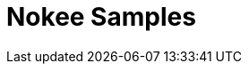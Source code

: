 = Nokee Samples
:jbake-type: sample_index

// publishing JNI library
// piecing together a JNI lirary from external projects
// Mixing JVM languages

